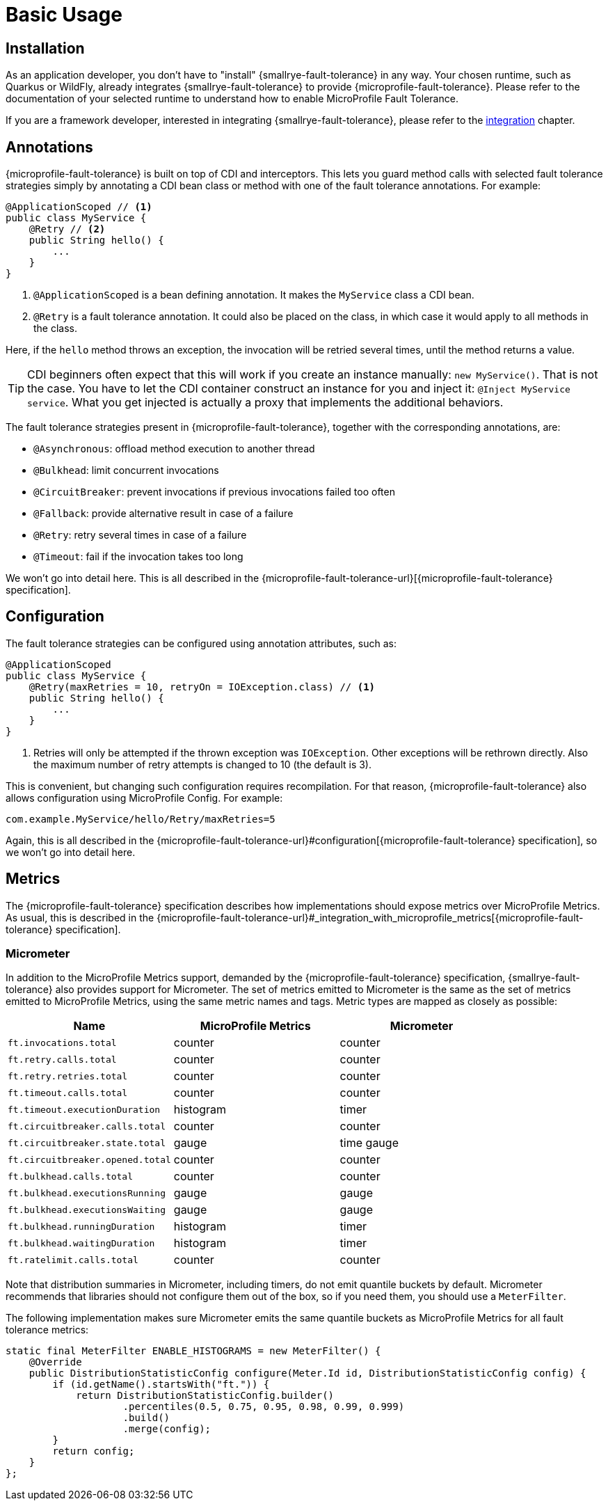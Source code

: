 = Basic Usage

== Installation

As an application developer, you don't have to "install" {smallrye-fault-tolerance} in any way.
Your chosen runtime, such as Quarkus or WildFly, already integrates {smallrye-fault-tolerance} to provide {microprofile-fault-tolerance}.
Please refer to the documentation of your selected runtime to understand how to enable MicroProfile Fault Tolerance.

If you are a framework developer, interested in integrating {smallrye-fault-tolerance}, please refer to the xref:integration/intro.adoc[integration] chapter.

== Annotations

{microprofile-fault-tolerance} is built on top of CDI and interceptors.
This lets you guard method calls with selected fault tolerance strategies simply by annotating a CDI bean class or method with one of the fault tolerance annotations.
For example:

[source,java]
----
@ApplicationScoped // <1>
public class MyService {
    @Retry // <2>
    public String hello() {
        ...
    }
}
----

<1> `@ApplicationScoped` is a bean defining annotation.
    It makes the `MyService` class a CDI bean.
<2> `@Retry` is a fault tolerance annotation.
    It could also be placed on the class, in which case it would apply to all methods in the class.

Here, if the `hello` method throws an exception, the invocation will be retried several times, until the method returns a value.

TIP: CDI beginners often expect that this will work if you create an instance manually: `new MyService()`.
That is not the case.
You have to let the CDI container construct an instance for you and inject it: `@Inject MyService service`.
What you get injected is actually a proxy that implements the additional behaviors.

The fault tolerance strategies present in {microprofile-fault-tolerance}, together with the corresponding annotations, are:

* `@Asynchronous`: offload method execution to another thread
* `@Bulkhead`: limit concurrent invocations
* `@CircuitBreaker`: prevent invocations if previous invocations failed too often
* `@Fallback`: provide alternative result in case of a failure
* `@Retry`: retry several times in case of a failure
* `@Timeout`: fail if the invocation takes too long

We won't go into detail here.
This is all described in the {microprofile-fault-tolerance-url}[{microprofile-fault-tolerance} specification].

== Configuration

The fault tolerance strategies can be configured using annotation attributes, such as:

[source,java]
----
@ApplicationScoped
public class MyService {
    @Retry(maxRetries = 10, retryOn = IOException.class) // <1>
    public String hello() {
        ...
    }
}
----

<1> Retries will only be attempted if the thrown exception was `IOException`.
    Other exceptions will be rethrown directly.
    Also the maximum number of retry attempts is changed to 10 (the default is 3).

This is convenient, but changing such configuration requires recompilation.
For that reason, {microprofile-fault-tolerance} also allows configuration using MicroProfile Config.
For example:

[source,properties]
----
com.example.MyService/hello/Retry/maxRetries=5
----

Again, this is all described in the {microprofile-fault-tolerance-url}#configuration[{microprofile-fault-tolerance} specification], so we won't go into detail here.

[[metrics]]
== Metrics

The {microprofile-fault-tolerance} specification describes how implementations should expose metrics over MicroProfile Metrics.
As usual, this is described in the {microprofile-fault-tolerance-url}#_integration_with_microprofile_metrics[{microprofile-fault-tolerance} specification].

=== Micrometer

In addition to the MicroProfile Metrics support, demanded by the {microprofile-fault-tolerance} specification, {smallrye-fault-tolerance} also provides support for Micrometer.
The set of metrics emitted to Micrometer is the same as the set of metrics emitted to MicroProfile Metrics, using the same metric names and tags.
Metric types are mapped as closely as possible:

|===
| Name | MicroProfile Metrics | Micrometer

| `ft.invocations.total`
| counter
| counter

| `ft.retry.calls.total`
| counter
| counter

| `ft.retry.retries.total`
| counter
| counter

| `ft.timeout.calls.total`
| counter
| counter

| `ft.timeout.executionDuration`
| histogram
| timer

| `ft.circuitbreaker.calls.total`
| counter
| counter

| `ft.circuitbreaker.state.total`
| gauge
| time gauge

| `ft.circuitbreaker.opened.total`
| counter
| counter

| `ft.bulkhead.calls.total`
| counter
| counter

| `ft.bulkhead.executionsRunning`
| gauge
| gauge

| `ft.bulkhead.executionsWaiting`
| gauge
| gauge

| `ft.bulkhead.runningDuration`
| histogram
| timer

| `ft.bulkhead.waitingDuration`
| histogram
| timer

| `ft.ratelimit.calls.total`
| counter
| counter
|===

Note that distribution summaries in Micrometer, including timers, do not emit quantile buckets by default.
Micrometer recommends that libraries should not configure them out of the box, so if you need them, you should use a `MeterFilter`.

The following implementation makes sure Micrometer emits the same quantile buckets as MicroProfile Metrics for all fault tolerance metrics:

```java
static final MeterFilter ENABLE_HISTOGRAMS = new MeterFilter() {
    @Override
    public DistributionStatisticConfig configure(Meter.Id id, DistributionStatisticConfig config) {
        if (id.getName().startsWith("ft.")) {
            return DistributionStatisticConfig.builder()
                    .percentiles(0.5, 0.75, 0.95, 0.98, 0.99, 0.999)
                    .build()
                    .merge(config);
        }
        return config;
    }
};
```
